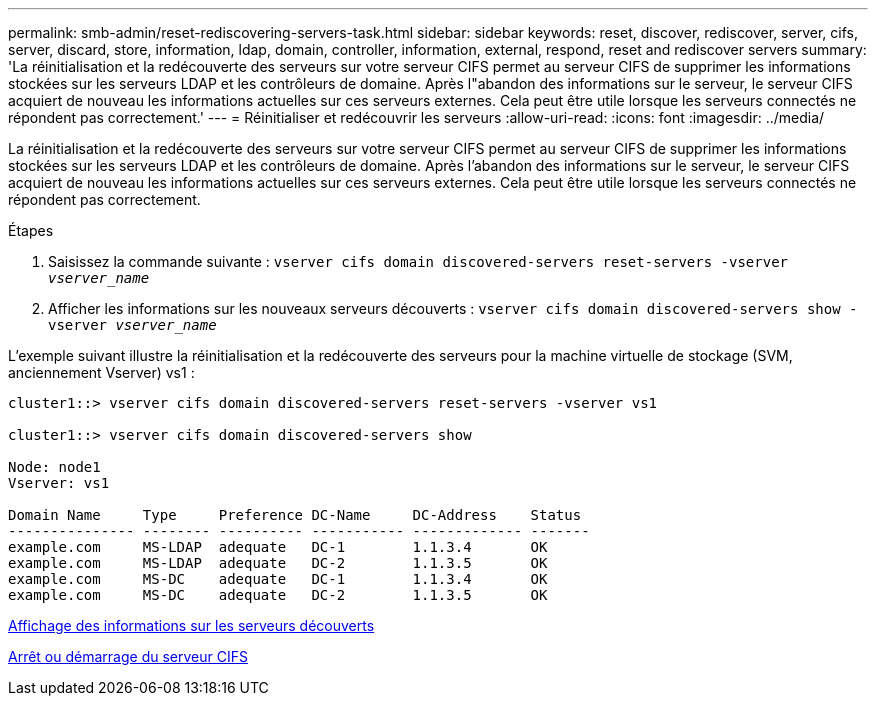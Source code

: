 ---
permalink: smb-admin/reset-rediscovering-servers-task.html 
sidebar: sidebar 
keywords: reset, discover, rediscover, server, cifs, server, discard, store, information, ldap, domain, controller, information, external, respond, reset and rediscover servers 
summary: 'La réinitialisation et la redécouverte des serveurs sur votre serveur CIFS permet au serveur CIFS de supprimer les informations stockées sur les serveurs LDAP et les contrôleurs de domaine. Après l"abandon des informations sur le serveur, le serveur CIFS acquiert de nouveau les informations actuelles sur ces serveurs externes. Cela peut être utile lorsque les serveurs connectés ne répondent pas correctement.' 
---
= Réinitialiser et redécouvrir les serveurs
:allow-uri-read: 
:icons: font
:imagesdir: ../media/


[role="lead"]
La réinitialisation et la redécouverte des serveurs sur votre serveur CIFS permet au serveur CIFS de supprimer les informations stockées sur les serveurs LDAP et les contrôleurs de domaine. Après l'abandon des informations sur le serveur, le serveur CIFS acquiert de nouveau les informations actuelles sur ces serveurs externes. Cela peut être utile lorsque les serveurs connectés ne répondent pas correctement.

.Étapes
. Saisissez la commande suivante : `vserver cifs domain discovered-servers reset-servers -vserver _vserver_name_`
. Afficher les informations sur les nouveaux serveurs découverts : `vserver cifs domain discovered-servers show -vserver _vserver_name_`


L'exemple suivant illustre la réinitialisation et la redécouverte des serveurs pour la machine virtuelle de stockage (SVM, anciennement Vserver) vs1 :

[listing]
----
cluster1::> vserver cifs domain discovered-servers reset-servers -vserver vs1

cluster1::> vserver cifs domain discovered-servers show

Node: node1
Vserver: vs1

Domain Name     Type     Preference DC-Name     DC-Address    Status
--------------- -------- ---------- ----------- ------------- -------
example.com     MS-LDAP  adequate   DC-1        1.1.3.4       OK
example.com     MS-LDAP  adequate   DC-2        1.1.3.5       OK
example.com     MS-DC    adequate   DC-1        1.1.3.4       OK
example.com     MS-DC    adequate   DC-2        1.1.3.5       OK
----
xref:display-discovered-servers-task.adoc[Affichage des informations sur les serveurs découverts]

xref:stop-start-server-task.adoc[Arrêt ou démarrage du serveur CIFS]

